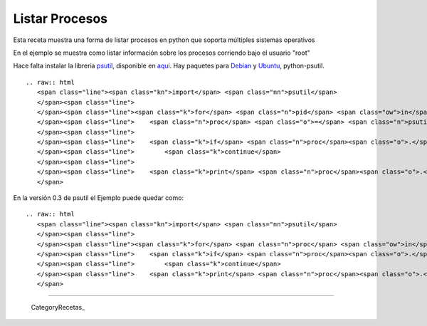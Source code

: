 
Listar Procesos
===============

Esta receta muestra una forma de listar procesos en python que soporta múltiples sistemas operativos

En el ejemplo se muestra como listar información sobre los procesos corriendo bajo el usuario "root"

Hace falta instalar la libreria psutil_, disponible en aqui_. Hay paquetes para Debian_ y Ubuntu_, python-psutil.

::

   .. raw:: html
      <span class="line"><span class="kn">import</span> <span class="nn">psutil</span>
      </span><span class="line">
      </span><span class="line"><span class="k">for</span> <span class="n">pid</span> <span class="ow">in</span> <span class="n">psutil</span><span class="o">.</span><span class="n">get_pid_list</span><span class="p">():</span>
      </span><span class="line">    <span class="n">proc</span> <span class="o">=</span> <span class="n">psutil</span><span class="o">.</span><span class="n">Process</span><span class="p">(</span><span class="n">pid</span><span class="p">)</span>
      </span><span class="line">
      </span><span class="line">    <span class="k">if</span> <span class="n">proc</span><span class="o">.</span><span class="n">username</span> <span class="o">!=</span> <span class="s">&quot;root&quot;</span><span class="p">:</span>
      </span><span class="line">        <span class="k">continue</span>
      </span><span class="line">
      </span><span class="line">    <span class="k">print</span> <span class="n">proc</span><span class="o">.</span><span class="n">name</span><span class="p">,</span> <span class="n">proc</span><span class="o">.</span><span class="n">cmdline</span><span class="p">,</span> <span class="n">proc</span><span class="o">.</span><span class="n">pid</span>
      </span>

En la versión 0.3 de psutil el Ejemplo puede quedar como:

::

   .. raw:: html
      <span class="line"><span class="kn">import</span> <span class="nn">psutil</span>
      </span><span class="line">
      </span><span class="line"><span class="k">for</span> <span class="n">proc</span> <span class="ow">in</span> <span class="n">psutil</span><span class="o">.</span><span class="n">get_process_list</span><span class="p">():</span>
      </span><span class="line">    <span class="k">if</span> <span class="n">proc</span><span class="o">.</span><span class="n">username</span> <span class="o">!=</span> <span class="s">&quot;root&quot;</span><span class="p">:</span>
      </span><span class="line">        <span class="k">continue</span>
      </span><span class="line">    <span class="k">print</span> <span class="n">proc</span><span class="o">.</span><span class="n">name</span><span class="p">,</span> <span class="n">proc</span><span class="o">.</span><span class="n">cmdline</span><span class="p">,</span> <span class="n">proc</span><span class="o">.</span><span class="n">pid</span>
      </span>

-------------------------



  CategoryRecetas_

.. ############################################################################

.. _psutil:
.. _aqui: http://code.google.com/p/psutil/

.. _Debian: http://packages.debian.org/python-psutil

.. _Ubuntu: http://packages.ubuntu.com/python-psutil

